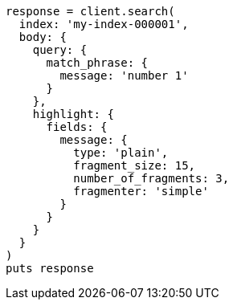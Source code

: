 [source, ruby]
----
response = client.search(
  index: 'my-index-000001',
  body: {
    query: {
      match_phrase: {
        message: 'number 1'
      }
    },
    highlight: {
      fields: {
        message: {
          type: 'plain',
          fragment_size: 15,
          number_of_fragments: 3,
          fragmenter: 'simple'
        }
      }
    }
  }
)
puts response
----

